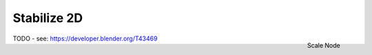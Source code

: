 
************
Stabilize 2D
************

.. figure:: /images/compositing_nodes_stabilize2d.png
   :align: right
   :width: 150px

   Scale Node

TODO - see: https://developer.blender.org/T43469
